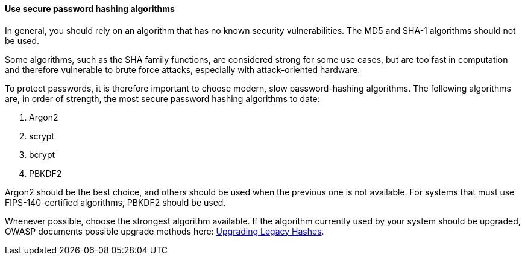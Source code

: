 ==== Use secure password hashing algorithms

In general, you should rely on an algorithm that has no known security
vulnerabilities. The MD5 and SHA-1 algorithms should not be used.

Some algorithms, such as the SHA family functions, are considered strong for
some use cases, but are too fast in computation and therefore vulnerable to
brute force attacks, especially with attack-oriented hardware.

To protect passwords, it is therefore important to choose modern, slow
password-hashing algorithms. The following algorithms are, in order of strength,
the most secure password hashing algorithms to date:

. Argon2
. scrypt
. bcrypt
. PBKDF2

Argon2 should be the best choice, and others should be used when the previous
one is not available. For systems that must use FIPS-140-certified algorithms,
PBKDF2 should be used.

Whenever possible, choose the strongest algorithm available. If the algorithm
currently used by your system should be upgraded, OWASP documents possible
upgrade methods here:
https://cheatsheetseries.owasp.org/cheatsheets/Password_Storage_Cheat_Sheet.html#upgrading-legacy-hashes[Upgrading Legacy Hashes].


